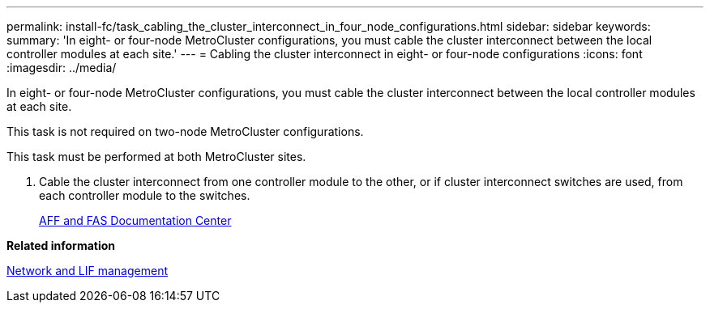 ---
permalink: install-fc/task_cabling_the_cluster_interconnect_in_four_node_configurations.html
sidebar: sidebar
keywords: 
summary: 'In eight- or four-node MetroCluster configurations, you must cable the cluster interconnect between the local controller modules at each site.'
---
= Cabling the cluster interconnect in eight- or four-node configurations
:icons: font
:imagesdir: ../media/

[.lead]
In eight- or four-node MetroCluster configurations, you must cable the cluster interconnect between the local controller modules at each site.

This task is not required on two-node MetroCluster configurations.

This task must be performed at both MetroCluster sites.

. Cable the cluster interconnect from one controller module to the other, or if cluster interconnect switches are used, from each controller module to the switches.
+
https://docs.netapp.com/platstor/index.jsp[AFF and FAS Documentation Center]

*Related information*

https://docs.netapp.com/ontap-9/topic/com.netapp.doc.dot-cm-nmg/home.html[Network and LIF management]
